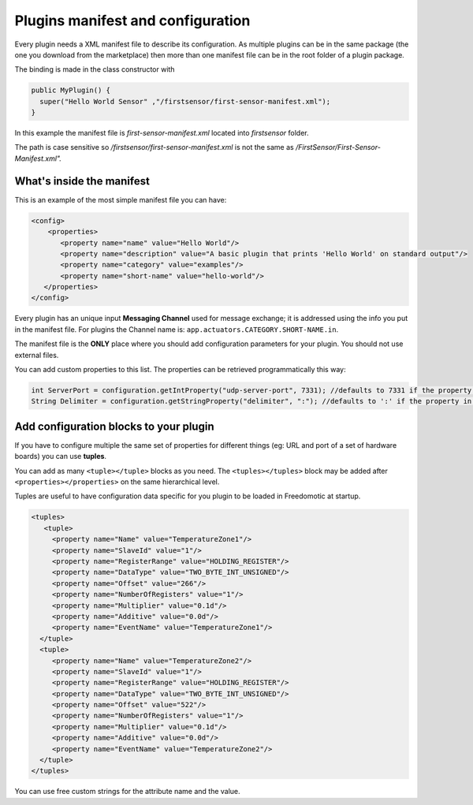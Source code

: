
Plugins manifest and configuration
==================================

Every plugin needs a XML manifest file to describe its configuration. As multiple plugins can be in the same package (the one you download from the marketplace) then more than one manifest file can be in the root folder of a plugin package.

The binding is made in the class constructor with

.. code:: java

   public MyPlugin() {
     super("Hello World Sensor" ,"/firstsensor/first-sensor-manifest.xml");
   }

In this example the manifest file is *first-sensor-manifest.xml* located into *firstsensor* folder. 

The path is case sensitive so */firstsensor/first-sensor-manifest.xml* is not the same as */FirstSensor/First-Sensor-Manifest.xml".*

What's inside the manifest
--------------------------

This is an example of the most simple manifest file you can have:

.. code:: xml

   <config>
       <properties>
          <property name="name" value="Hello World"/>
          <property name="description" value="A basic plugin that prints 'Hello World' on standard output"/>
          <property name="category" value="examples"/>
          <property name="short-name" value="hello-world"/>
      </properties>
   </config>

Every plugin has an unique input **Messaging Channel** used for message exchange; it is addressed using the info you put in the manifest file.
For plugins the Channel name is: ``app.actuators.CATEGORY.SHORT-NAME.in``.

The manifest file is the **ONLY** place where you should add configuration parameters for your plugin. You should not use external files.

You can add custom properties to this list. The properties can be retrieved programmatically this way:

.. code:: java

    int ServerPort = configuration.getIntProperty("udp-server-port", 7331); //defaults to 7331 if the property is not found in the manifest
    String Delimiter = configuration.getStringProperty("delimiter", ":"); //defaults to ':' if the property in not found in the manifest


Add configuration blocks to your plugin
---------------------------------------

If you have to configure multiple the same set of properties for different things (eg: URL and port of a set of hardware boards) you can use **tuples**.

You can add as many ``<tuple></tuple>`` blocks as you need. The ``<tuples></tuples>`` block may be added after ``<properties></properties>`` on the same hierarchical level.

Tuples are useful to have configuration data specific for you plugin to be loaded in Freedomotic at startup.

.. code:: xml
  
     <tuples>
        <tuple>
          <property name="Name" value="TemperatureZone1"/>
          <property name="SlaveId" value="1"/>
          <property name="RegisterRange" value="HOLDING_REGISTER"/>
          <property name="DataType" value="TWO_BYTE_INT_UNSIGNED"/>
          <property name="Offset" value="266"/>
          <property name="NumberOfRegisters" value="1"/>
          <property name="Multiplier" value="0.1d"/>
          <property name="Additive" value="0.0d"/>
          <property name="EventName" value="TemperatureZone1"/>
       </tuple>
       <tuple>
          <property name="Name" value="TemperatureZone2"/>
          <property name="SlaveId" value="1"/>
          <property name="RegisterRange" value="HOLDING_REGISTER"/>
          <property name="DataType" value="TWO_BYTE_INT_UNSIGNED"/>
          <property name="Offset" value="522"/>
          <property name="NumberOfRegisters" value="1"/>          
          <property name="Multiplier" value="0.1d"/>
          <property name="Additive" value="0.0d"/>
          <property name="EventName" value="TemperatureZone2"/>
       </tuple>
     </tuples>


You can use free custom strings for the attribute name and the value. 


